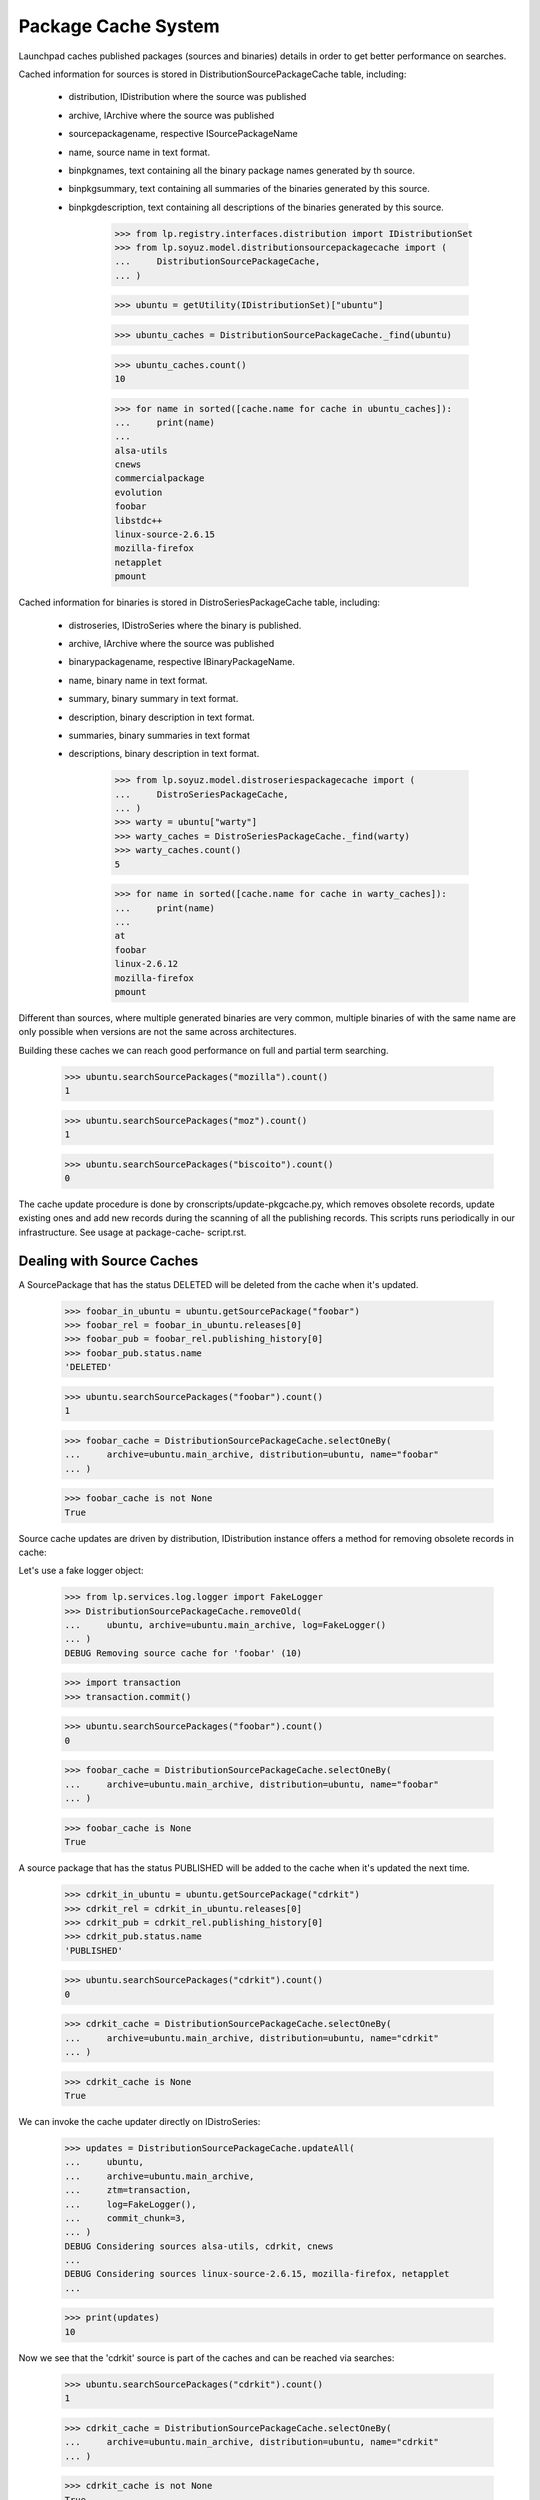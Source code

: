====================
Package Cache System
====================

Launchpad caches published packages (sources and binaries) details in
order to get better performance on searches.

Cached information for sources is stored in
DistributionSourcePackageCache table, including:

 * distribution, IDistribution where the source was published
 * archive, IArchive where the source was published
 * sourcepackagename, respective ISourcePackageName
 * name, source name in text format.
 * binpkgnames, text containing all the binary package names generated
   by th source.
 * binpkgsummary, text containing all summaries of the binaries
   generated by this source.
 * binpkgdescription, text containing all descriptions of the binaries
   generated by this source.

    >>> from lp.registry.interfaces.distribution import IDistributionSet
    >>> from lp.soyuz.model.distributionsourcepackagecache import (
    ...     DistributionSourcePackageCache,
    ... )

    >>> ubuntu = getUtility(IDistributionSet)["ubuntu"]

    >>> ubuntu_caches = DistributionSourcePackageCache._find(ubuntu)

    >>> ubuntu_caches.count()
    10

    >>> for name in sorted([cache.name for cache in ubuntu_caches]):
    ...     print(name)
    ...
    alsa-utils
    cnews
    commercialpackage
    evolution
    foobar
    libstdc++
    linux-source-2.6.15
    mozilla-firefox
    netapplet
    pmount

Cached information for binaries is stored in DistroSeriesPackageCache
table, including:

 * distroseries, IDistroSeries where the binary is published.
 * archive, IArchive where the source was published
 * binarypackagename, respective IBinaryPackageName.
 * name, binary name in text format.
 * summary, binary summary in text format.
 * description, binary description in text format.
 * summaries, binary summaries  in text format
 * descriptions, binary description in text format.

    >>> from lp.soyuz.model.distroseriespackagecache import (
    ...     DistroSeriesPackageCache,
    ... )
    >>> warty = ubuntu["warty"]
    >>> warty_caches = DistroSeriesPackageCache._find(warty)
    >>> warty_caches.count()
    5

    >>> for name in sorted([cache.name for cache in warty_caches]):
    ...     print(name)
    ...
    at
    foobar
    linux-2.6.12
    mozilla-firefox
    pmount

Different than sources, where multiple generated binaries are very
common, multiple binaries of with the same name are only possible when
versions are not the same across architectures.

Building these caches we can reach good performance on full and partial
term searching.

    >>> ubuntu.searchSourcePackages("mozilla").count()
    1

    >>> ubuntu.searchSourcePackages("moz").count()
    1

    >>> ubuntu.searchSourcePackages("biscoito").count()
    0

The cache update procedure is done by cronscripts/update-pkgcache.py,
which removes obsolete records, update existing ones and add new records
during the scanning of all the publishing records. This scripts runs
periodically in our infrastructure. See usage at package-cache-
script.rst.


Dealing with Source Caches
==========================

A SourcePackage that has the status DELETED will be deleted from the
cache when it's updated.

    >>> foobar_in_ubuntu = ubuntu.getSourcePackage("foobar")
    >>> foobar_rel = foobar_in_ubuntu.releases[0]
    >>> foobar_pub = foobar_rel.publishing_history[0]
    >>> foobar_pub.status.name
    'DELETED'

    >>> ubuntu.searchSourcePackages("foobar").count()
    1

    >>> foobar_cache = DistributionSourcePackageCache.selectOneBy(
    ...     archive=ubuntu.main_archive, distribution=ubuntu, name="foobar"
    ... )

    >>> foobar_cache is not None
    True

Source cache updates are driven by distribution, IDistribution instance
offers a method for removing obsolete records in cache:

Let's use a fake logger object:

    >>> from lp.services.log.logger import FakeLogger
    >>> DistributionSourcePackageCache.removeOld(
    ...     ubuntu, archive=ubuntu.main_archive, log=FakeLogger()
    ... )
    DEBUG Removing source cache for 'foobar' (10)

    >>> import transaction
    >>> transaction.commit()

    >>> ubuntu.searchSourcePackages("foobar").count()
    0

    >>> foobar_cache = DistributionSourcePackageCache.selectOneBy(
    ...     archive=ubuntu.main_archive, distribution=ubuntu, name="foobar"
    ... )

    >>> foobar_cache is None
    True

A source package that has the status PUBLISHED will be added to the
cache when it's updated the next time.

    >>> cdrkit_in_ubuntu = ubuntu.getSourcePackage("cdrkit")
    >>> cdrkit_rel = cdrkit_in_ubuntu.releases[0]
    >>> cdrkit_pub = cdrkit_rel.publishing_history[0]
    >>> cdrkit_pub.status.name
    'PUBLISHED'

    >>> ubuntu.searchSourcePackages("cdrkit").count()
    0

    >>> cdrkit_cache = DistributionSourcePackageCache.selectOneBy(
    ...     archive=ubuntu.main_archive, distribution=ubuntu, name="cdrkit"
    ... )

    >>> cdrkit_cache is None
    True

We can invoke the cache updater directly on IDistroSeries:

    >>> updates = DistributionSourcePackageCache.updateAll(
    ...     ubuntu,
    ...     archive=ubuntu.main_archive,
    ...     ztm=transaction,
    ...     log=FakeLogger(),
    ...     commit_chunk=3,
    ... )
    DEBUG Considering sources alsa-utils, cdrkit, cnews
    ...
    DEBUG Considering sources linux-source-2.6.15, mozilla-firefox, netapplet
    ...

    >>> print(updates)
    10

Now we see that the 'cdrkit' source is part of the caches and can be
reached via searches:

    >>> ubuntu.searchSourcePackages("cdrkit").count()
    1

    >>> cdrkit_cache = DistributionSourcePackageCache.selectOneBy(
    ...     archive=ubuntu.main_archive, distribution=ubuntu, name="cdrkit"
    ... )

    >>> cdrkit_cache is not None
    True


Dealing with Binary Caches
==========================

A BinaryPackage that has the status DELETED will be deleted from the
cache when it's updated.

    >>> foobar_bin_in_warty = warty.getBinaryPackage("foobar")
    >>> foobar_bin_rel = foobar_in_ubuntu.releases[0]
    >>> foobar_bin_pub = foobar_rel.publishing_history[0]
    >>> foobar_bin_pub.status.name
    'DELETED'

    >>> warty.searchPackages("foobar").count()
    1

    >>> foobar_bin_cache = DistroSeriesPackageCache.selectOneBy(
    ...     archive=ubuntu.main_archive, distroseries=warty, name="foobar"
    ... )

    >>> foobar_bin_cache is not None
    True

Binary cache updates are driven by distroseries, IDistroSeries instance
offers a method for removing obsolete records in cache:

    >>> DistroSeriesPackageCache.removeOld(
    ...     warty, archive=ubuntu.main_archive, log=FakeLogger()
    ... )
    DEBUG Removing binary cache for 'foobar' (8)

    >>> transaction.commit()

    >>> warty.searchPackages("foobar").count()
    0

    >>> foobar_bin_cache = DistroSeriesPackageCache.selectOneBy(
    ...     archive=ubuntu.main_archive, distroseries=warty, name="foobar"
    ... )

    >>> foobar_bin_cache is None
    True

A binary package that has been published since the last update of the
cache will be added to it.

    >>> cdrkit_bin_in_warty = warty.getBinaryPackage("cdrkit")
    >>> cdrkit_bin_pub = cdrkit_bin_in_warty.current_publishings[0]
    >>> cdrkit_bin_pub.status.name
    'PUBLISHED'

    >>> warty.searchPackages("cdrkit").count()
    0

    >>> cdrkit_bin_cache = DistroSeriesPackageCache.selectOneBy(
    ...     archive=ubuntu.main_archive, distroseries=warty, name="cdrkit"
    ... )

    >>> cdrkit_bin_cache is None
    True

We can invoke the cache updater directly on IDistroSeries:

    >>> updates = DistroSeriesPackageCache.updateAll(
    ...     warty,
    ...     archive=ubuntu.main_archive,
    ...     ztm=transaction,
    ...     log=FakeLogger(),
    ...     commit_chunk=3,
    ... )
    DEBUG Considering binaries at, cdrkit, linux-2.6.12
    DEBUG Committing
    DEBUG Considering binaries mozilla-firefox, mozilla-firefox-data, pmount
    DEBUG Committing

    >>> print(updates)
    6

Transaction behaves exactly the same as for Source Caches, except that
it commits full batches of 100 elements.

    >>> transaction.commit()

Now we see that the 'cdrkit' binary is part of the caches and can be
reached via searches:

    >>> warty.searchPackages("cdrkit").count()
    1

    >>> cdrkit_bin_cache = DistroSeriesPackageCache.selectOneBy(
    ...     archive=ubuntu.main_archive, distroseries=warty, name="cdrkit"
    ... )

    >>> cdrkit_bin_cache is not None
    True


PPA package caches
==================

Package caches are also populated for PPAs, allowing users to search for
them considering the packages currently published in their context.

We will use Celso's PPA.

    >>> from lp.registry.interfaces.person import IPersonSet
    >>> cprov = getUtility(IPersonSet).getByName("cprov")

With empty cache contents in Archive table we can't even find a PPA by
owner name.

    >>> print(ubuntu.searchPPAs(text="cprov").count())
    0

Sampledata contains stub counters.

    >>> print(cprov.archive.sources_cached)
    3

    >>> print(cprov.archive.binaries_cached)
    3

We have to issue 'updateArchiveCache' to include the owner 'name' and
'displayname' field in the archive caches.

    >>> cprov.archive.updateArchiveCache()

Now Celso's PPA can be found via searches and the package counters got
reset, reflecting that nothing is cached in the database yet.

    >>> print(ubuntu.searchPPAs(text="cprov")[0].displayname)
    PPA for Celso Providelo

    >>> print(cprov.archive.sources_cached)
    0

    >>> print(cprov.archive.binaries_cached)
    0

The sampledata contains no package caches, so attempts to find 'pmount'
(a source), 'firefox' (a binary name term) or 'shortdesc' (a term used
in the pmount binary summary) fail.

    >>> ubuntu.searchPPAs(text="pmount").count()
    0

    >>> ubuntu.searchPPAs(text="firefox").count()
    0

    >>> ubuntu.searchPPAs(text="warty").count()
    0

    >>> ubuntu.searchPPAs(text="shortdesc").count()
    0

If we populate the package caches and update the archive caches, the
same queries work, pointing to Celso's PPA.

    >>> source_updates = DistributionSourcePackageCache.updateAll(
    ...     ubuntu, archive=cprov.archive, ztm=transaction, log=FakeLogger()
    ... )
    DEBUG Considering sources cdrkit, iceweasel, pmount
    ...

    >>> binary_updates = DistroSeriesPackageCache.updateAll(
    ...     warty, archive=cprov.archive, ztm=transaction, log=FakeLogger()
    ... )
    DEBUG Considering binaries mozilla-firefox, pmount
    ...

    >>> cprov.archive.updateArchiveCache()

    >>> cprov.archive.sources_cached == source_updates
    True

    >>> print(cprov.archive.sources_cached)
    3

    >>> cprov.archive.binaries_cached == binary_updates
    True

    >>> print(cprov.archive.binaries_cached)
    2

    >>> print(ubuntu.searchPPAs(text="cprov")[0].displayname)
    PPA for Celso Providelo

    >>> print(ubuntu.searchPPAs(text="pmount")[0].displayname)
    PPA for Celso Providelo

    >>> print(ubuntu.searchPPAs(text="firefox")[0].displayname)
    PPA for Celso Providelo

    >>> print(ubuntu.searchPPAs(text="warty")[0].displayname)
    PPA for Celso Providelo

    >>> print(ubuntu.searchPPAs(text="shortdesc")[0].displayname)
    PPA for Celso Providelo

The method which populates the archive caches also cleans the texts up
to work around the current FTI limitation (see bug #207969). It performs
the following tasks:

 * Exclude punctuation ([,.;:!?])
 * Store only unique lower case words

We remove all caches related to Celso's PPA.

    >>> celso_source_caches = DistributionSourcePackageCache.selectBy(
    ...     archive=cprov.archive
    ... )

    >>> celso_binary_caches = DistroSeriesPackageCache.selectBy(
    ...     archive=cprov.archive
    ... )

    >>> from zope.security.proxy import removeSecurityProxy
    >>> def purge_caches(caches):
    ...     for cache in caches:
    ...         naked_cache = removeSecurityProxy(cache)
    ...         naked_cache.destroySelf()
    ...

    >>> purge_caches(celso_source_caches)
    >>> purge_caches(celso_binary_caches)

Now, when we update the caches for Celso's PPA, only the owner
information will be available, no packages information will be cached.

    >>> cprov.archive.updateArchiveCache()

    >>> print(cprov.archive.sources_cached)
    0

    >>> print(cprov.archive.binaries_cached)
    0

    >>> print(cprov.archive.package_description_cache)
    celso cprov providelo

We insert a new source cache with texts containing punctuation and
duplicated words pointing to Celso's PPA.

    >>> from lp.registry.interfaces.sourcepackagename import (
    ...     ISourcePackageNameSet,
    ... )
    >>> cdrkit_name = getUtility(ISourcePackageNameSet).queryByName("cdrkit")

    >>> unclean_cache = DistributionSourcePackageCache(
    ...     archive=cprov.archive,
    ...     distribution=ubuntu,
    ...     sourcepackagename=cdrkit_name,
    ...     name=cdrkit_name.name,
    ...     binpkgnames="cdrkit-bin cdrkit-extra",
    ...     binpkgsummaries="Ding! Dong? Ding,Dong. Ding; DONG: ding dong",
    ... )

Note that 'binpkgdescription' and 'changelog' are not considered yet,
and we have no binary cache.

Let's update the archive cache and see how it goes.

    >>> cprov.archive.updateArchiveCache()

Only one source cached and the 'package_description_cache' only contains
unique and lowercase words free of any punctuation.

    >>> print(cprov.archive.sources_cached)
    1

    >>> print(cprov.archive.binaries_cached)
    0

    >>> print(cprov.archive.package_description_cache)
    cdrkit cdrkit-bin cdrkit-extra celso cprov ding dong providelo ubuntu

Let's remove the unclean cache and update Celso's PPA cache, so
everything will be back to normal.

    >>> removeSecurityProxy(unclean_cache).destroySelf()
    >>> cprov.archive.updateArchiveCache()


Official branch caches
======================

The source package names referred to by official branch links are cached
with a null archive column.

    >>> from lp.registry.interfaces.pocket import PackagePublishingPocket
    >>> from lp.testing.dbuser import lp_dbuser

    >>> with lp_dbuser():
    ...     branch = factory.makePackageBranch(
    ...         distroseries=ubuntu.currentseries
    ...     )
    ...
    >>> ubuntu.searchSourcePackages(branch.sourcepackagename.name).count()
    0
    >>> with lp_dbuser():
    ...     branch.sourcepackage.setBranch(
    ...         PackagePublishingPocket.RELEASE, branch, branch.owner
    ...     )
    ...
    >>> ubuntu.searchSourcePackages(branch.sourcepackagename.name).count()
    1

Updating the cache adds missing entries to the cache.

    >>> branch_cache = DistributionSourcePackageCache.selectOneBy(
    ...     archive=None,
    ...     distribution=ubuntu,
    ...     name=branch.sourcepackagename.name,
    ... )
    >>> removeSecurityProxy(branch_cache).destroySelf()
    >>> ubuntu.searchSourcePackages(branch.sourcepackagename.name).count()
    0
    >>> updates = DistributionSourcePackageCache.updateAll(
    ...     ubuntu,
    ...     archive=None,
    ...     ztm=transaction,
    ...     log=FakeLogger(),
    ...     commit_chunk=3,
    ... )
    DEBUG Considering sources unique-from-factory-...
    ...
    >>> print(updates)
    1
    >>> ubuntu.searchSourcePackages(branch.sourcepackagename.name).count()
    1

After removing the link, the removeOld method will remove the cache entry.

    >>> with lp_dbuser():
    ...     branch.sourcepackage.setBranch(
    ...         PackagePublishingPocket.RELEASE, None, branch.owner
    ...     )
    ...
    >>> DistributionSourcePackageCache.removeOld(
    ...     ubuntu, archive=None, log=FakeLogger()
    ... )
    DEBUG Removing source cache for 'unique-from-factory...' (...)
    >>> ubuntu.searchSourcePackages(branch.sourcepackagename.name).count()
    0


Package Counters
================

We also store counters for the number of Sources and Binaries published
in a DistroSeries pocket RELEASE:

    >>> warty.sourcecount
    3

    >>> warty.binarycount
    4

Since we have modified the publication list for warty in order to test
the caching system, we expect similar changes in the counters.
IDistroSeries provides a method to update its own cache:

    >>> warty.updatePackageCount()

New values were stored:

    >>> warty.sourcecount
    6

    >>> warty.binarycount
    6

Only PENDING and PUBLISHED publications are considered.

We will use `SoyuzTestPublisher` for creating convenient publications.

    >>> from lp.soyuz.enums import PackagePublishingStatus
    >>> from lp.soyuz.tests.test_publishing import SoyuzTestPublisher
    >>> from lp.testing.dbuser import switch_dbuser

    >>> test_publisher = SoyuzTestPublisher()

    >>> switch_dbuser("launchpad")

    >>> unused = test_publisher.setUpDefaultDistroSeries(warty)
    >>> test_publisher.addFakeChroots()

Let's create one source with a single binary in PENDING status.

    >>> pending_source = test_publisher.getPubSource(
    ...     sourcename="pending-source",
    ...     status=PackagePublishingStatus.PENDING,
    ... )

    >>> pending_binaries = test_publisher.getPubBinaries(
    ...     binaryname="pending-binary",
    ...     pub_source=pending_source,
    ...     status=PackagePublishingStatus.PENDING,
    ... )

    >>> print(
    ...     len(
    ...         set(pub.binarypackagerelease.name for pub in pending_binaries)
    ...     )
    ... )
    1

And one source with a single binary in PUBLISHED status.

    >>> published_source = test_publisher.getPubSource(
    ...     sourcename="published-source",
    ...     status=PackagePublishingStatus.PUBLISHED,
    ... )

    >>> published_binaries = test_publisher.getPubBinaries(
    ...     binaryname="published-binary",
    ...     pub_source=published_source,
    ...     status=PackagePublishingStatus.PUBLISHED,
    ... )

    >>> print(
    ...     len(
    ...         set(
    ...             pub.binarypackagerelease.name
    ...             for pub in published_binaries
    ...         )
    ...     )
    ... )
    1

    >>> switch_dbuser(test_dbuser)

Exactly 2 new sources and 2 new binaries will be accounted.

    >>> warty.updatePackageCount()
    >>> warty.sourcecount
    8

    >>> warty.binarycount
    8

Let's create one source with a single binary in DELETED status.

    >>> switch_dbuser("launchpad")

    >>> deleted_source = test_publisher.getPubSource(
    ...     sourcename="pending-source",
    ...     status=PackagePublishingStatus.DELETED,
    ... )

    >>> deleted_binaries = test_publisher.getPubBinaries(
    ...     binaryname="pending-binary",
    ...     pub_source=deleted_source,
    ...     status=PackagePublishingStatus.DELETED,
    ... )

    >>> print(
    ...     len(
    ...         set(pub.binarypackagerelease.name for pub in deleted_binaries)
    ...     )
    ... )
    1

    >>> switch_dbuser(test_dbuser)

Distroseries package counters will not account DELETED publications.

    >>> warty.updatePackageCount()
    >>> warty.sourcecount
    8

    >>> warty.binarycount
    8

A similar mechanism is offered by IDistroArchSeries, but only for
binaries (of course):

    >>> warty_i386 = warty["i386"]

    >>> warty_i386.package_count
    5

Invoke the counter updater on this architecture:

    >>> warty_i386.updatePackageCount()

New values were stored:

    >>> warty_i386.package_count
    9


DistroSeriesBinaryPackage cache lookups
=======================================

The DistroSeriesBinaryPackage and DistroArchSeriesBinaryPackage objects
uses a DistroSeriesPackageCache record to present summary and
description for the context binary package.

    >>> from lp.soyuz.interfaces.binarypackagename import (
    ...     IBinaryPackageNameSet,
    ... )
    >>> foobar_name = getUtility(IBinaryPackageNameSet).queryByName("foobar")

    >>> primary_cache = DistroSeriesPackageCache(
    ...     archive=ubuntu.main_archive,
    ...     distroseries=warty,
    ...     binarypackagename=foobar_name,
    ...     summary="main foobar",
    ...     description="main foobar description",
    ... )

The DistroSeriesBinaryPackage.

    >>> foobar_binary = warty.getBinaryPackage("foobar")

    >>> foobar_binary.cache == primary_cache
    True

    >>> print(foobar_binary.summary)
    main foobar

    >>> print(foobar_binary.description)
    main foobar description

The DistroArchSeriesBinaryPackage.

    >>> warty_i386 = warty["i386"]
    >>> foobar_arch_binary = warty_i386.getBinaryPackage("foobar")

    >>> foobar_arch_binary.cache == primary_cache
    True

    >>> print(foobar_arch_binary.summary)
    main foobar

    >>> print(foobar_arch_binary.description)
    main foobar description

This lookup mechanism will continue to work even after we have added a
cache entry for a PPA package with the same name.

    >>> ppa_cache = DistroSeriesPackageCache(
    ...     archive=cprov.archive,
    ...     distroseries=warty,
    ...     binarypackagename=foobar_name,
    ...     summary="ppa foobar",
    ... )

    >>> foobar_binary = warty.getBinaryPackage("foobar")
    >>> foobar_binary.cache != ppa_cache
    True

    >>> foobar_arch_binary = warty_i386.getBinaryPackage("foobar")
    >>> foobar_arch_binary.cache != ppa_cache
    True


Disabled archives caches
========================

Once recognized as disabled, archives have their caches purged, so they
won't be listed in package searches anymore.

First, we rebuild and examinate the caches for Celso's PPA.

    # Helper functions for completing rebuilding and dumping cache
    # contents for a given Archive.

    >>> from lp.services.log.logger import BufferLogger
    >>> logger = BufferLogger()
    >>> def rebuild_caches(archive):
    ...     DistributionSourcePackageCache.removeOld(
    ...         ubuntu, archive=archive, log=logger
    ...     )
    ...     DistributionSourcePackageCache.updateAll(
    ...         ubuntu, archive=archive, ztm=transaction, log=logger
    ...     )
    ...     for series in ubuntu.series:
    ...         DistroSeriesPackageCache.removeOld(
    ...             series, archive=archive, log=logger
    ...         )
    ...         DistroSeriesPackageCache.updateAll(
    ...             series, archive=archive, ztm=transaction, log=logger
    ...         )
    ...     archive.updateArchiveCache()
    ...
    >>> def print_caches(archive):
    ...     source_caches = DistributionSourcePackageCache.selectBy(
    ...         archive=archive
    ...     )
    ...     binary_caches = DistroSeriesPackageCache.selectBy(archive=archive)
    ...     print(
    ...         "%d sources cached [%d]"
    ...         % (archive.sources_cached, source_caches.count())
    ...     )
    ...     print(
    ...         "%d binaries cached [%d]"
    ...         % (archive.binaries_cached, binary_caches.count())
    ...     )
    ...
    >>> def print_search_results(text, user=None):
    ...     with lp_dbuser():
    ...         for ppa in ubuntu.searchPPAs(text, user=user):
    ...             print(ppa.displayname)
    ...

    >>> rebuild_caches(cprov.archive)

    >>> print_caches(cprov.archive)
    3 sources cached [3]
    2 binaries cached [2]

    >>> print_search_results("pmount")
    PPA for Celso Providelo

When Celso's PPA gets disabled, the indexes remain in the DB.

    >>> with lp_dbuser():
    ...     cprov.archive.disable()
    ...

    >>> print_caches(cprov.archive)
    3 sources cached [3]
    2 binaries cached [2]

However the disabled PPA is not included in search results for anonymous
requests or requests from users with no view permission to Celso's PPA.

    >>> print_search_results("pmount")

    >>> no_priv = getUtility(IPersonSet).getByName("no-priv")
    >>> print_search_results("pmount", user=no_priv)

Only the owner of the PPA can still find it until the changes are
removed.

    >>> print_search_results("pmount", user=cprov)
    PPA for Celso Providelo

When indexes rebuilt the cache records are removed and not even the
owner is able to find the disabled PPA.

    >>> rebuild_caches(cprov.archive)

    >>> print_caches(cprov.archive)
    0 sources cached [0]
    0 binaries cached [0]

    >>> print_search_results("pmount", user=cprov)

If by any chance, the disabled PPA gets re-enabled, the cache records
will be re-created when the indexes are rebuilt and the ppa becomes
publicly searchable again.

    >>> with lp_dbuser():
    ...     cprov.archive.enable()
    ...

    >>> rebuild_caches(cprov.archive)

    >>> print_caches(cprov.archive)
    3 sources cached [3]
    2 binaries cached [2]

    >>> print_search_results("cprov")
    PPA for Celso Providelo
